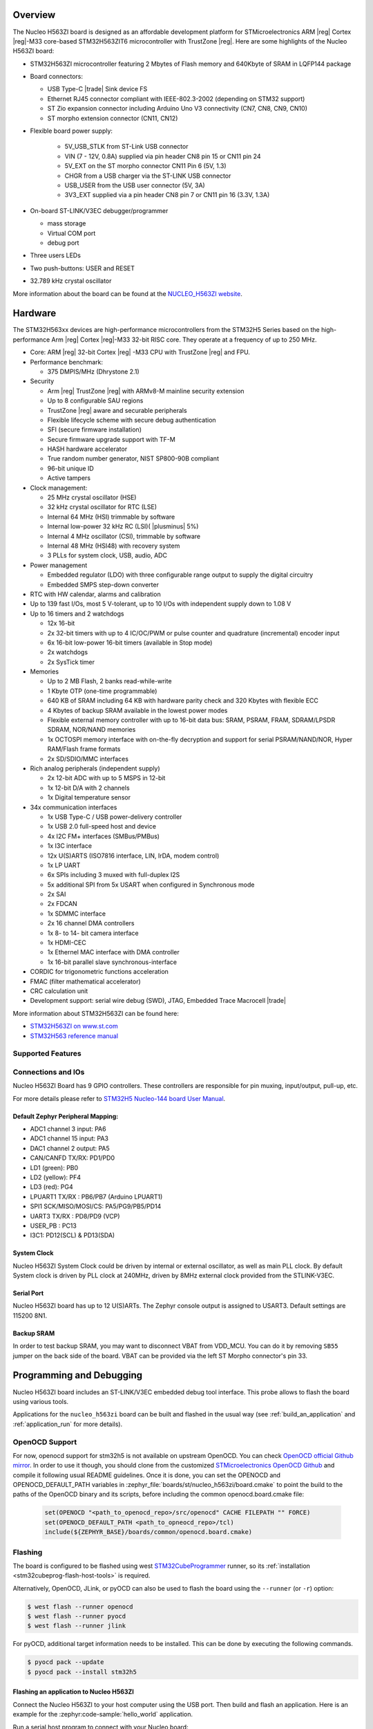 .. zephyr:board:: nucleo_h563zi

Overview
********

The Nucleo H563ZI board is designed as an affordable development platform for
STMicroelectronics ARM |reg| Cortex |reg|-M33 core-based STM32H563ZIT6
microcontroller with TrustZone |reg|.
Here are some highlights of the Nucleo H563ZI board:

- STM32H563ZI microcontroller featuring 2 Mbytes of Flash memory and 640Kbyte of
  SRAM in LQFP144 package
- Board connectors:

  - USB Type-C |trade| Sink device FS
  - Ethernet RJ45 connector compliant with IEEE-802.3-2002 (depending on STM32 support)
  - ST Zio expansion connector including Arduino Uno V3 connectivity (CN7, CN8, CN9, CN10)
  - ST morpho extension connector (CN11, CN12)

- Flexible board power supply:

   - 5V_USB_STLK from ST-Link USB connector
   - VIN (7 - 12V, 0.8A) supplied via pin header CN8 pin 15 or CN11 pin 24
   - 5V_EXT on the ST morpho connector CN11 Pin 6 (5V, 1.3)
   - CHGR from a USB charger via the ST-LINK USB connector
   - USB_USER from the USB user connector (5V, 3A)
   - 3V3_EXT supplied via a pin header CN8 pin 7 or CN11 pin 16 (3.3V, 1.3A)

- On-board ST-LINK/V3EC debugger/programmer

  - mass storage
  - Virtual COM port
  - debug port

- Three users LEDs
- Two push-buttons: USER and RESET
- 32.789 kHz crystal oscillator

More information about the board can be found at the `NUCLEO_H563ZI website`_.

Hardware
********

The STM32H563xx devices are high-performance microcontrollers from the STM32H5
Series based on the high-performance Arm |reg| Cortex |reg|-M33 32-bit RISC core.
They operate at a frequency of up to 250 MHz.

- Core: ARM |reg| 32-bit Cortex |reg| -M33 CPU with TrustZone |reg| and FPU.
- Performance benchmark:

  - 375 DMPIS/MHz (Dhrystone 2.1)

- Security

  - Arm |reg| TrustZone |reg| with ARMv8-M mainline security extension
  - Up to 8 configurable SAU regions
  - TrustZone |reg| aware and securable peripherals
  - Flexible lifecycle scheme with secure debug authentication
  - SFI (secure firmware installation)
  - Secure firmware upgrade support with TF-M
  - HASH hardware accelerator
  - True random number generator, NIST SP800-90B compliant
  - 96-bit unique ID
  - Active tampers

- Clock management:

  - 25 MHz crystal oscillator (HSE)
  - 32 kHz crystal oscillator for RTC (LSE)
  - Internal 64 MHz (HSI) trimmable by software
  - Internal low-power 32 kHz RC (LSI)( |plusminus| 5%)
  - Internal 4 MHz oscillator (CSI), trimmable by software
  - Internal 48 MHz (HSI48) with recovery system
  - 3 PLLs for system clock, USB, audio, ADC

- Power management

  - Embedded regulator (LDO) with three configurable range output to supply the digital circuitry
  - Embedded SMPS step-down converter

- RTC with HW calendar, alarms and calibration
- Up to 139 fast I/Os, most 5 V-tolerant, up to 10 I/Os with independent supply down to 1.08 V
- Up to 16 timers and 2 watchdogs

  - 12x 16-bit
  - 2x 32-bit timers with up to 4 IC/OC/PWM or pulse counter and quadrature (incremental) encoder input
  - 6x 16-bit low-power 16-bit timers (available in Stop mode)
  - 2x watchdogs
  - 2x SysTick timer

- Memories

  - Up to 2 MB Flash, 2 banks read-while-write
  - 1 Kbyte OTP (one-time programmable)
  - 640 KB of SRAM including 64 KB with hardware parity check and 320 Kbytes with flexible ECC
  - 4 Kbytes of backup SRAM available in the lowest power modes
  - Flexible external memory controller with up to 16-bit data bus: SRAM, PSRAM, FRAM, SDRAM/LPSDR SDRAM, NOR/NAND memories
  - 1x OCTOSPI memory interface with on-the-fly decryption and support for serial PSRAM/NAND/NOR, Hyper RAM/Flash frame formats
  - 2x SD/SDIO/MMC interfaces

- Rich analog peripherals (independent supply)

  - 2x 12-bit ADC with up to 5 MSPS in 12-bit
  - 1x 12-bit D/A with 2 channels
  - 1x Digital temperature sensor

- 34x communication interfaces

  - 1x USB Type-C / USB power-delivery controller
  - 1x USB 2.0 full-speed host and device
  - 4x I2C FM+ interfaces (SMBus/PMBus)
  - 1x I3C interface
  - 12x U(S)ARTS (ISO7816 interface, LIN, IrDA, modem control)
  - 1x LP UART
  - 6x SPIs including 3 muxed with full-duplex I2S
  - 5x additional SPI from 5x USART when configured in Synchronous mode
  - 2x SAI
  - 2x FDCAN
  - 1x SDMMC interface
  - 2x 16 channel DMA controllers
  - 1x 8- to 14- bit camera interface
  - 1x HDMI-CEC
  - 1x Ethernel MAC interface with DMA controller
  - 1x 16-bit parallel slave synchronous-interface

- CORDIC for trigonometric functions acceleration
- FMAC (filter mathematical accelerator)
- CRC calculation unit
- Development support: serial wire debug (SWD), JTAG, Embedded Trace Macrocell |trade|

More information about STM32H563ZI can be found here:

- `STM32H563ZI on www.st.com`_
- `STM32H563 reference manual`_

Supported Features
==================

.. zephyr:board-supported-hw::

Connections and IOs
===================

Nucleo H563ZI Board has 9 GPIO controllers. These controllers are responsible for pin muxing,
input/output, pull-up, etc.

For more details please refer to `STM32H5 Nucleo-144 board User Manual`_.

Default Zephyr Peripheral Mapping:
----------------------------------

- ADC1 channel 3 input: PA6
- ADC1 channel 15 input: PA3
- DAC1 channel 2 output: PA5
- CAN/CANFD TX/RX: PD1/PD0
- LD1 (green): PB0
- LD2 (yellow): PF4
- LD3 (red): PG4
- LPUART1 TX/RX : PB6/PB7 (Arduino LPUART1)
- SPI1 SCK/MISO/MOSI/CS: PA5/PG9/PB5/PD14
- UART3 TX/RX : PD8/PD9 (VCP)
- USER_PB : PC13
- I3C1: PD12(SCL) & PD13(SDA)

System Clock
------------

Nucleo H563ZI System Clock could be driven by internal or external oscillator,
as well as main PLL clock. By default System clock is driven by PLL clock at
240MHz, driven by 8MHz external clock provided from the STLINK-V3EC.

Serial Port
-----------

Nucleo H563ZI board has up to 12 U(S)ARTs. The Zephyr console output is assigned
to USART3. Default settings are 115200 8N1.

Backup SRAM
-----------

In order to test backup SRAM, you may want to disconnect VBAT from VDD_MCU.
You can do it by removing ``SB55`` jumper on the back side of the board.
VBAT can be provided via the left ST Morpho connector's pin 33.

Programming and Debugging
*************************

.. zephyr:board-supported-runners::

Nucleo H563ZI board includes an ST-LINK/V3EC embedded debug tool interface.
This probe allows to flash the board using various tools.

Applications for the ``nucleo_h563zi`` board can be built and
flashed in the usual way (see :ref:`build_an_application` and
:ref:`application_run` for more details).

OpenOCD Support
===============

For now, openocd support  for stm32h5 is not available on upstream OpenOCD.
You can check `OpenOCD official Github mirror`_.
In order to use it though, you should clone from the customized
`STMicroelectronics OpenOCD Github`_ and compile it following usual README guidelines.
Once it is done, you can set the OPENOCD and OPENOCD_DEFAULT_PATH variables in
:zephyr_file:`boards/st/nucleo_h563zi/board.cmake` to point the build
to the paths of the OpenOCD binary and its scripts,  before
including the common openocd.board.cmake file:

   .. code-block:: none

      set(OPENOCD "<path_to_openocd_repo>/src/openocd" CACHE FILEPATH "" FORCE)
      set(OPENOCD_DEFAULT_PATH <path_to_opneocd_repo>/tcl)
      include(${ZEPHYR_BASE}/boards/common/openocd.board.cmake)


Flashing
========

The board is configured to be flashed using west `STM32CubeProgrammer`_ runner,
so its :ref:`installation <stm32cubeprog-flash-host-tools>` is required.

Alternatively, OpenOCD, JLink, or pyOCD can also be used to flash the board using
the ``--runner`` (or ``-r``) option:

.. code-block:: console

   $ west flash --runner openocd
   $ west flash --runner pyocd
   $ west flash --runner jlink

For pyOCD, additional target information needs to be installed.
This can be done by executing the following commands.

.. code-block:: console

   $ pyocd pack --update
   $ pyocd pack --install stm32h5


Flashing an application to Nucleo H563ZI
----------------------------------------

Connect the Nucleo H563ZI to your host computer using the USB port.
Then build and flash an application. Here is an example for the
:zephyr:code-sample:`hello_world` application.

Run a serial host program to connect with your Nucleo board:

.. code-block:: console

   $ minicom -D /dev/ttyACM0

Then build and flash the application.

.. zephyr-app-commands::
   :zephyr-app: samples/hello_world
   :board: nucleo_h563zi
   :goals: build flash

You should see the following message on the console:

.. code-block:: console

   Hello World! nucleo_h563zi

Debugging
=========

You can debug an application in the usual way.  Here is an example for the
:zephyr:code-sample:`blinky` application.

.. zephyr-app-commands::
   :zephyr-app: samples/basic/blinky
   :board: nucleo_h563zi
   :goals: debug

.. _NUCLEO_H563ZI website:
   https://www.st.com/en/evaluation-tools/nucleo-h563zi

.. _STM32H5 Nucleo-144 board User Manual:
   https://www.st.com/resource/en/user_manual/um3115-stm32h5-nucleo144-board-mb1404-stmicroelectronics.pdf

.. _STM32H563ZI on www.st.com:
   https://www.st.com/en/microcontrollers/stm32h563zi.html

.. _STM32H563 reference manual:
   https://www.st.com/resource/en/reference_manual/rm0481-stm32h563h573-and-stm32h562-armbased-32bit-mcus-stmicroelectronics.pdf

.. _STM32CubeProgrammer:
   https://www.st.com/en/development-tools/stm32cubeprog.html

.. _OpenOCD official Github mirror:
   https://github.com/openocd-org/openocd/

.. _STMicroelectronics OpenOCD Github:
   https://github.com/STMicroelectronics/OpenOCD/tree/openocd-cubeide-r6
